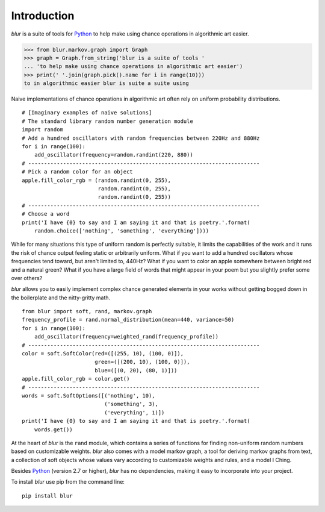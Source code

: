Introduction
************

*blur* is a suite of tools for `Python <https://www.python.org/>`_ to help make
using chance operations in algorithmic art easier.

>>> from blur.markov.graph import Graph
>>> graph = Graph.from_string('blur is a suite of tools '
... 'to help make using chance operations in algorithmic art easier')
>>> print(' '.join(graph.pick().name for i in range(10)))
to in algorithmic easier blur is suite a suite using

Naive implementations of chance operations in algorithmic art often rely
on uniform probability distributions. ::

    # [Imaginary examples of naive solutions]
    # The standard library random number generation module
    import random
    # Add a hundred oscillators with random frequencies between 220Hz and 880Hz
    for i in range(100):
        add_oscillator(frequency=random.randint(220, 880))
    # -------------------------------------------------------------------------
    # Pick a random color for an object
    apple.fill_color_rgb = (random.randint(0, 255),
                            random.randint(0, 255),
                            random.randint(0, 255))
    # -------------------------------------------------------------------------
    # Choose a word
    print('I have {0} to say and I am saying it and that is poetry.'.format(
        random.choice(['nothing', 'something', 'everything'])))

While for many situations this type of uniform random is perfectly suitable,
it limits the capabilities of the work and it runs the risk of chance output
feeling static or arbitrarily uniform. What if you want to add a hundred
oscillators whose frequencies tend toward, but aren't limited to, 440Hz?
What if you want to color an apple somewhere between bright red and a natural
green? What if you have a large field of words that might appear in your poem
but you slightly prefer some over others?

*blur* allows you to easily implement complex chance generated elements
in your works without getting bogged down in the boilerplate and the
nitty-gritty math. ::

    from blur import soft, rand, markov.graph
    frequency_profile = rand.normal_distribution(mean=440, variance=50)
    for i in range(100):
        add_oscillator(frequency=weighted_rand(frequency_profile))
    # -------------------------------------------------------------------------
    color = soft.SoftColor(red=([(255, 10), (100, 0)]),
                           green=([(200, 10), (100, 0)]),
                           blue=([(0, 20), (80, 1)]))
    apple.fill_color_rgb = color.get()
    # -------------------------------------------------------------------------
    words = soft.SoftOptions([('nothing', 10),
                              ('something', 3),
                              ('everything', 1)])
    print('I have {0} to say and I am saying it and that is poetry.'.format(
        words.get())

At the heart of *blur* is the ``rand`` module, which contains a series of
functions for finding non-uniform random numbers based on customizable weights.
*blur* also comes with a model markov graph, a tool for deriving markov graphs
from text, a collection of soft objects whose values vary according to
customizable weights and rules, and a model I Ching.

Besides `Python <https://www.python.org/>`_ (version 2.7 or higher),
*blur* has no dependencies, making it easy to incorporate into your project.

To install *blur* use pip from the command line: ::

    pip install blur
